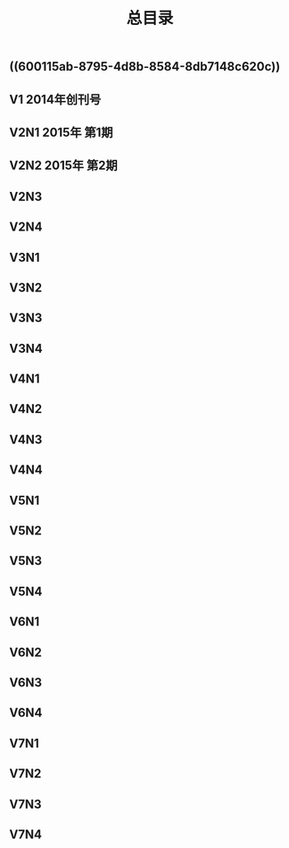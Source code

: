 #+TITLE: 总目录

** ((600115ab-8795-4d8b-8584-8db7148c620c))
** V1       2014年创刊号
** V2N1  2015年 第1期
** V2N2  2015年 第2期
** V2N3
** V2N4
** V3N1
** V3N2
** V3N3
** V3N4
** V4N1
** V4N2
** V4N3
** V4N4
** V5N1
** V5N2
** V5N3
** V5N4
** V6N1
** V6N2
** V6N3
** V6N4
** V7N1
** V7N2
** V7N3
** V7N4
